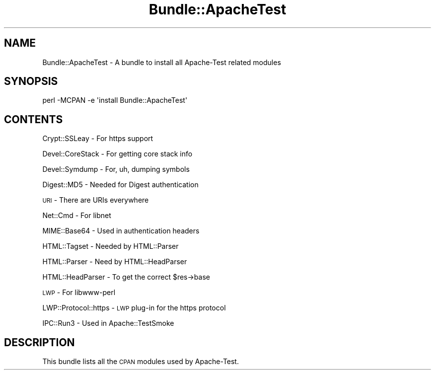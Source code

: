 .\" Automatically generated by Pod::Man 4.11 (Pod::Simple 3.35)
.\"
.\" Standard preamble:
.\" ========================================================================
.de Sp \" Vertical space (when we can't use .PP)
.if t .sp .5v
.if n .sp
..
.de Vb \" Begin verbatim text
.ft CW
.nf
.ne \\$1
..
.de Ve \" End verbatim text
.ft R
.fi
..
.\" Set up some character translations and predefined strings.  \*(-- will
.\" give an unbreakable dash, \*(PI will give pi, \*(L" will give a left
.\" double quote, and \*(R" will give a right double quote.  \*(C+ will
.\" give a nicer C++.  Capital omega is used to do unbreakable dashes and
.\" therefore won't be available.  \*(C` and \*(C' expand to `' in nroff,
.\" nothing in troff, for use with C<>.
.tr \(*W-
.ds C+ C\v'-.1v'\h'-1p'\s-2+\h'-1p'+\s0\v'.1v'\h'-1p'
.ie n \{\
.    ds -- \(*W-
.    ds PI pi
.    if (\n(.H=4u)&(1m=24u) .ds -- \(*W\h'-12u'\(*W\h'-12u'-\" diablo 10 pitch
.    if (\n(.H=4u)&(1m=20u) .ds -- \(*W\h'-12u'\(*W\h'-8u'-\"  diablo 12 pitch
.    ds L" ""
.    ds R" ""
.    ds C` ""
.    ds C' ""
'br\}
.el\{\
.    ds -- \|\(em\|
.    ds PI \(*p
.    ds L" ``
.    ds R" ''
.    ds C`
.    ds C'
'br\}
.\"
.\" Escape single quotes in literal strings from groff's Unicode transform.
.ie \n(.g .ds Aq \(aq
.el       .ds Aq '
.\"
.\" If the F register is >0, we'll generate index entries on stderr for
.\" titles (.TH), headers (.SH), subsections (.SS), items (.Ip), and index
.\" entries marked with X<> in POD.  Of course, you'll have to process the
.\" output yourself in some meaningful fashion.
.\"
.\" Avoid warning from groff about undefined register 'F'.
.de IX
..
.nr rF 0
.if \n(.g .if rF .nr rF 1
.if (\n(rF:(\n(.g==0)) \{\
.    if \nF \{\
.        de IX
.        tm Index:\\$1\t\\n%\t"\\$2"
..
.        if !\nF==2 \{\
.            nr % 0
.            nr F 2
.        \}
.    \}
.\}
.rr rF
.\" ========================================================================
.\"
.IX Title "Bundle::ApacheTest 3"
.TH Bundle::ApacheTest 3 "2015-06-18" "perl v5.30.3" "User Contributed Perl Documentation"
.\" For nroff, turn off justification.  Always turn off hyphenation; it makes
.\" way too many mistakes in technical documents.
.if n .ad l
.nh
.SH "NAME"
Bundle::ApacheTest \- A bundle to install all Apache\-Test related modules
.SH "SYNOPSIS"
.IX Header "SYNOPSIS"
.Vb 1
\& perl \-MCPAN \-e \*(Aqinstall Bundle::ApacheTest\*(Aq
.Ve
.SH "CONTENTS"
.IX Header "CONTENTS"
Crypt::SSLeay        \- For https support
.PP
Devel::CoreStack     \- For getting core stack info
.PP
Devel::Symdump       \- For, uh, dumping symbols
.PP
Digest::MD5          \- Needed for Digest authentication
.PP
\&\s-1URI\s0                  \- There are URIs everywhere
.PP
Net::Cmd             \- For libnet
.PP
MIME::Base64         \- Used in authentication headers
.PP
HTML::Tagset         \- Needed by HTML::Parser
.PP
HTML::Parser         \- Need by HTML::HeadParser
.PP
HTML::HeadParser     \- To get the correct \f(CW$res\fR\->base
.PP
\&\s-1LWP\s0                  \- For libwww-perl
.PP
LWP::Protocol::https \- \s-1LWP\s0 plug-in for the https protocol
.PP
IPC::Run3            \- Used in Apache::TestSmoke
.SH "DESCRIPTION"
.IX Header "DESCRIPTION"
This bundle lists all the \s-1CPAN\s0 modules used by Apache-Test.
